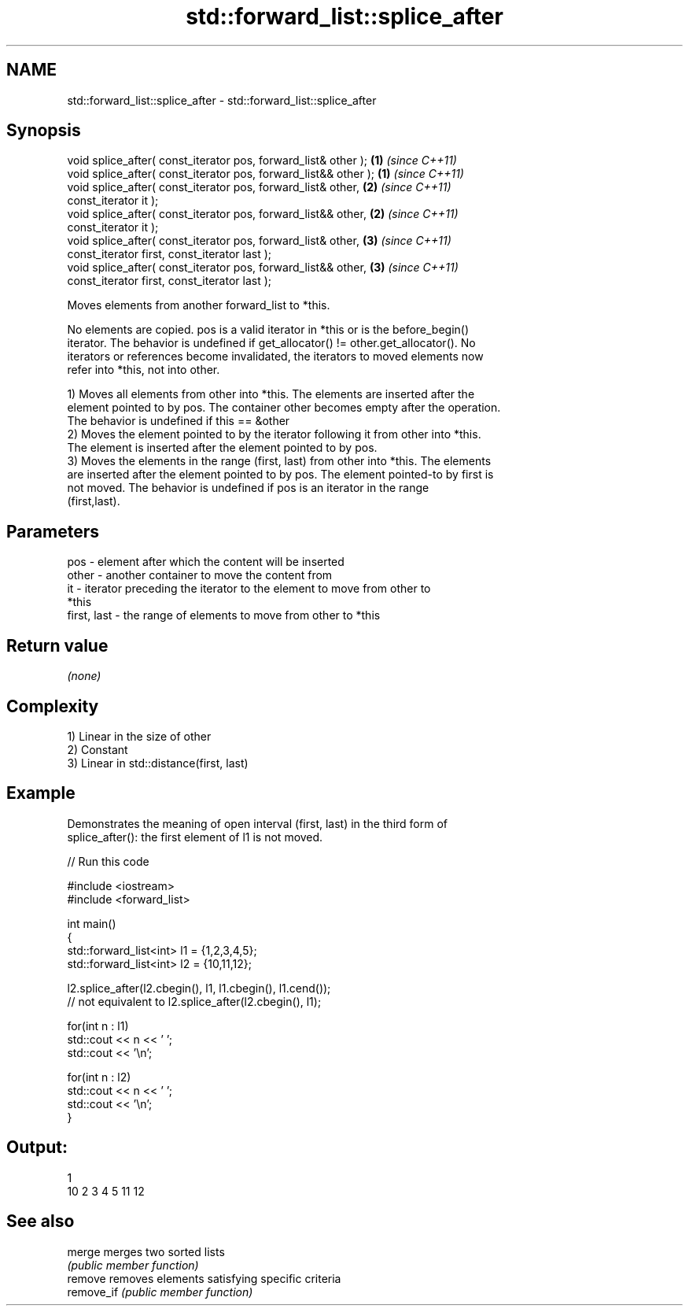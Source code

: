 .TH std::forward_list::splice_after 3 "Nov 25 2015" "2.0 | http://cppreference.com" "C++ Standard Libary"
.SH NAME
std::forward_list::splice_after \- std::forward_list::splice_after

.SH Synopsis
   void splice_after( const_iterator pos, forward_list& other );   \fB(1)\fP \fI(since C++11)\fP
   void splice_after( const_iterator pos, forward_list&& other );  \fB(1)\fP \fI(since C++11)\fP
   void splice_after( const_iterator pos, forward_list& other,     \fB(2)\fP \fI(since C++11)\fP
                      const_iterator it );
   void splice_after( const_iterator pos, forward_list&& other,    \fB(2)\fP \fI(since C++11)\fP
                      const_iterator it );
   void splice_after( const_iterator pos, forward_list& other,     \fB(3)\fP \fI(since C++11)\fP
                      const_iterator first, const_iterator last );
   void splice_after( const_iterator pos, forward_list&& other,    \fB(3)\fP \fI(since C++11)\fP
                      const_iterator first, const_iterator last );

   Moves elements from another forward_list to *this.

   No elements are copied. pos is a valid iterator in *this or is the before_begin()
   iterator. The behavior is undefined if get_allocator() != other.get_allocator(). No
   iterators or references become invalidated, the iterators to moved elements now
   refer into *this, not into other.

   1) Moves all elements from other into *this. The elements are inserted after the
   element pointed to by pos. The container other becomes empty after the operation.
   The behavior is undefined if this == &other
   2) Moves the element pointed to by the iterator following it from other into *this.
   The element is inserted after the element pointed to by pos.
   3) Moves the elements in the range (first, last) from other into *this. The elements
   are inserted after the element pointed to by pos. The element pointed-to by first is
   not moved. The behavior is undefined if pos is an iterator in the range
   (first,last).

.SH Parameters

   pos         - element after which the content will be inserted
   other       - another container to move the content from
   it          - iterator preceding the iterator to the element to move from other to
                 *this
   first, last - the range of elements to move from other to *this

.SH Return value

   \fI(none)\fP

.SH Complexity

   1) Linear in the size of other
   2) Constant
   3) Linear in std::distance(first, last)

.SH Example

   Demonstrates the meaning of open interval (first, last) in the third form of
   splice_after(): the first element of l1 is not moved.

   
// Run this code

 #include <iostream>
 #include <forward_list>
  
 int main()
 {
     std::forward_list<int> l1 = {1,2,3,4,5};
     std::forward_list<int> l2 = {10,11,12};
  
     l2.splice_after(l2.cbegin(), l1, l1.cbegin(), l1.cend());
     // not equivalent to l2.splice_after(l2.cbegin(), l1);
  
     for(int n : l1)
         std::cout << n << ' ';
     std::cout << '\\n';
  
     for(int n : l2)
         std::cout << n << ' ';
     std::cout << '\\n';
 }

.SH Output:

 1
 10 2 3 4 5 11 12

.SH See also

   merge     merges two sorted lists
             \fI(public member function)\fP 
   remove    removes elements satisfying specific criteria
   remove_if \fI(public member function)\fP 

